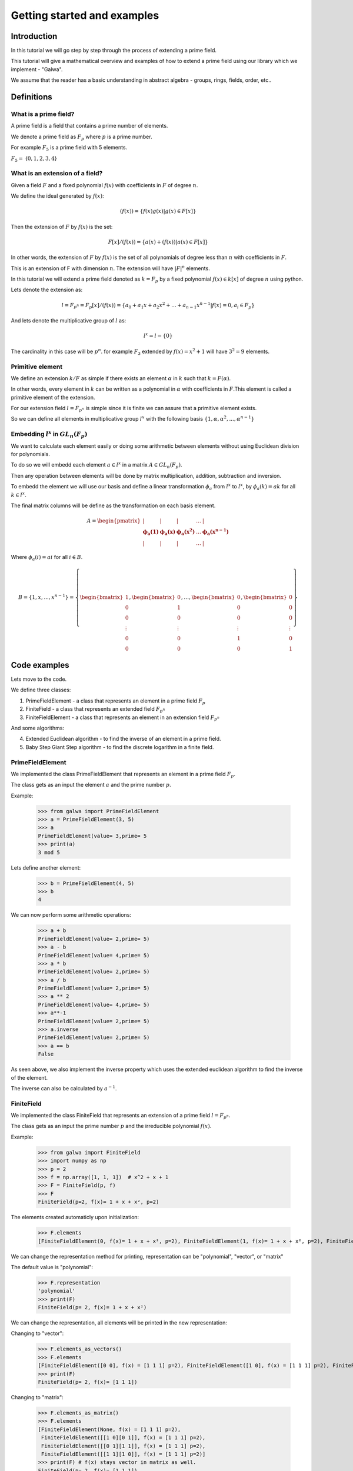 Getting started and examples
==============================================
Introduction
------------
In this tutorial we will go step by step through the process of extending a prime field.\

This tutorial will give a mathematical overview and examples of how to extend a prime field using our library which we implement - "Galwa".\

We assume that the reader has a basic understanding in abstract algebra - groups, rings, fields, order, etc..

Definitions
-----------
What is a prime field?
~~~~~~~~~~~~~~~~~~~~~~~
A prime field is a field that contains a prime number of elements.

We denote a prime field as :math:`F_p` where :math:`p` is a prime number.\

For example :math:`F_5` is a prime field with 5 elements.

:math:`F_5 =` {:math:`0,1,2,3,4`}

What is an extension of a field?
~~~~~~~~~~~~~~~~~~~~~~~~~~~~~~~~~~~~~~~~~~~~
Given a field :math:`F` and a fixed polynomial :math:`f(x)` with coefficients in :math:`F` of degree :math:`n`.\

We define the ideal generated by :math:`f(x)`:

.. math::

    (f(x)) = \{f(x)g(x) | g(x) \in F[x]\}


Then the extension of :math:`F` by :math:`f(x)` is the set:

.. math::

    F[x]/(f(x)) = \{a(x) + (f(x)) | a(x) \in F[x]\}

In other words, the extension of :math:`F` by :math:`f(x)` is the set of all polynomials of degree less than :math:`n` with coefficients in :math:`F`.\

This is an extension of F with dimension :math:`n`. The extension will have :math:`|F|^n` elements.\

In this tutorial we will extend a prime field denoted as :math:`k = F_p` by a fixed polynomial :math:`f(x) \in k[x]` of degree :math:`n`\  using python.

Lets denote the extension as:

.. math::

        l = F_{p^n} = F_p[x]/(f(x)) = \{a_0 + a_1x + a_2x^2 + ... + a_{n-1}x^{n-1} | f(x)=0, a_i \in F_p\}

And lets denote the multiplicative group of :math:`l` as:

.. math::

    l^x = l - \{0\}

The cardinality in this case will be :math:`p^n`.\  for example :math:`F_3` extended by :math:`f(x) = x^2 + 1` will have :math:`3^2 = 9` elements.

Primitive element
~~~~~~~~~~~~~~~~~~
We define an extension :math:`k/F` as simple if there exists an element :math:`\alpha` in :math:`k` such that :math:`k = F(\alpha)`.\

In other words, every element in :math:`k` can be written as a polynomial in :math:`\alpha` with coefficients in :math:`F`.\
This element is called a primitive element of the extension.

For our extension field :math:`l = F_{p^n}` is simple since it is finite we can assure that a primitive element exists.\

So we can define all elements in multiplicative group :math:`l^x` with the following basis :math:`\{1, \alpha, \alpha^2, ..., \alpha^{n-1}\}`

Embedding :math:`l^x` in :math:`GL_n(F_p)`
~~~~~~~~~~~~~~~~~~~~~~~~~~~~~~~~~~~~~~~~~~~~
We want to calculate each element easily or doing some arithmetic between elements without using Euclidean division for polynomials.\

To do so we will embedd each element :math:`a \in l^x` in a matrix :math:`A \in GL_n(F_p)`.\

Then any operation between elements will be done by matrix multiplication, addition, subtraction and inversion.\

To embedd the element we will use our basis and define a linear transformation :math:`\phi_{a}` from :math:`l^x` to :math:`l^x`, by :math:`\phi_{a}(k) = ak` for all :math:`k \in l^x`.

The final matrix columns will be define as the transformation on each basis element.\

.. math::

    A =
    \begin{pmatrix}
        | & | & | & \ldots & | \\
        \mathbf{\phi_{a}(1)} & \mathbf{\phi_{a}(x)} & \mathbf{\phi_{a}(x^2)} & \ldots & \mathbf{\phi_{a}(x^{n-1})} \\
        | & | & | & \ldots & |
    \end{pmatrix}

Where :math:`\phi_{a}(i) = ai` for all :math:`i \in B`.\

.. math::

    B = \{ 1, x, ..., x^{n-1} \} = \left\{ \begin{bmatrix} 1 \\ 0 \\ 0 \\ \vdots \\ 0 \\ 0 \end{bmatrix}, \begin{bmatrix} 0 \\ 1 \\ 0 \\ \vdots \\ 0 \\ 0 \end{bmatrix}, \ldots, \begin{bmatrix} 0 \\ 0 \\ 0 \\ \vdots \\ 1 \\ 0 \end{bmatrix}, \begin{bmatrix} 0 \\ 0 \\ 0 \\ \vdots \\ 0 \\ 1 \end{bmatrix} \right\}



Code examples
-------------
Lets move to the code.

We define three classes:

1. PrimeFieldElement - a class that represents an element in a prime field :math:`F_p`

2. FiniteField - a class that represents an extended field :math:`F_{p^n}`

3. FiniteFieldElement - a class that represents an element in an extension field :math:`F_{p^n}`

And some algorithms:

4. Extended Euclidean algorithm - to find the inverse of an element in a prime field.

5. Baby Step Giant Step algorithm - to find the discrete logarithm in a finite field.

PrimeFieldElement
~~~~~~~~~~~~~~~~~
We implemented the class PrimeFieldElement that represents an element in a prime field :math:`F_p`.\

The class gets as an input the element :math:`a` and the prime number :math:`p`.\

Example:

    >>> from galwa import PrimeFieldElement
    >>> a = PrimeFieldElement(3, 5)
    >>> a
    PrimeFieldElement(value= 3,prime= 5
    >>> print(a)
    3 mod 5

Lets define another element:

    >>> b = PrimeFieldElement(4, 5)
    >>> b
    4

We can now perform some arithmetic operations:

    >>> a + b
    PrimeFieldElement(value= 2,prime= 5)
    >>> a - b
    PrimeFieldElement(value= 4,prime= 5)
    >>> a * b
    PrimeFieldElement(value= 2,prime= 5)
    >>> a / b
    PrimeFieldElement(value= 2,prime= 5)
    >>> a ** 2
    PrimeFieldElement(value= 4,prime= 5)
    >>> a**-1
    PrimeFieldElement(value= 2,prime= 5)
    >>> a.inverse
    PrimeFieldElement(value= 2,prime= 5)
    >>> a == b
    False

As seen above, we also implement the inverse property which uses the extended euclidean algorithm to find the inverse of the element.

The inverse can also be calculated by :math:`a^{-1}`.

FiniteField
~~~~~~~~~~~~
We implemented the class FiniteField that represents an extension of a prime field :math:`l = F_{p^n}`.\

The class gets as an input the prime number :math:`p` and the irreducible polynomial :math:`f(x)`.\

Example:

    >>> from galwa import FiniteField
    >>> import numpy as np
    >>> p = 2
    >>> f = np.array([1, 1, 1])  # x^2 + x + 1
    >>> F = FiniteField(p, f)
    >>> F
    FiniteField(p=2, f(x)= 1 + x + x², p=2)

The elements created automaticly upon initialization:

    >>> F.elements
    [FiniteFieldElement(0, f(x)= 1 + x + x², p=2), FiniteFieldElement(1, f(x)= 1 + x + x², p=2), FiniteFieldElement(x, f(x)= 1 + x + x², p=2), FiniteFieldElement(1 + x, f(x)= 1 + x + x², p=2)]

We can change the representation method for printing, representation can be "polynomial", "vector", or "matrix"

The default value is "polynomial":

    >>> F.representation
    'polynomial'
    >>> print(F)
    FiniteField(p= 2, f(x)= 1 + x + x²)

We can change the representation, all elements will be printed in the new representation:

Changing to "vector":

    >>> F.elements_as_vectors()
    >>> F.elements
    [FiniteFieldElement([0 0], f(x) = [1 1 1] p=2), FiniteFieldElement([1 0], f(x) = [1 1 1] p=2), FiniteFieldElement([0 1], f(x) = [1 1 1] p=2), FiniteFieldElement([1 1], f(x) = [1 1 1] p=2)]
    >>> print(F)
    FiniteField(p= 2, f(x)= [1 1 1])

Changing to "matrix":

    >>> F.elements_as_matrix()
    >>> F.elements
    [FiniteFieldElement(None, f(x) = [1 1 1] p=2),
     FiniteFieldElement([[1 0][0 1]], f(x) = [1 1 1] p=2),
     FiniteFieldElement([[0 1][1 1]], f(x) = [1 1 1] p=2),
     FiniteFieldElement([[1 1][1 0]], f(x) = [1 1 1] p=2)]
    >>> print(F) # f(x) stays vector in matrix as well.
    FiniteField(p= 2, f(x)= [1 1 1])

Back to polynomial:

    >>> F.elements_as_polynomials()
    >>> F.elements
    [FiniteFieldElement(0, f(x)= 1 + x + x², p=2), FiniteFieldElement(1, f(x)= 1 + x + x², p=2), FiniteFieldElement(x, f(x)= 1 + x + x², p=2), FiniteFieldElement(1 + x, f(x)= 1 + x + x², p=2)]
    >>> print(F)
    FiniteField(p= 2, f(x)= 1 + x + x²)

Some other properties and methods.

1. To get the order of the field:

    >>> F.order # p=2 f(x) is degree 2, so 2^2 = 4
    4

The order includes the zero element.

2. Getting the generators of the multiplicative group of the field:

We know that generator element is an element whose powers generate all the elements in the field.

:math:`l^x = \{a^i | 0 <= i < |l^x|\}`

So to get all generators in the field

        >>> F.generators
        [FiniteFieldElement(x, f(x)= 1 + x + x², p=2), FiniteFieldElement(1 + x, f(x)= 1 + x + x², p=2)]

What happens in the background is that we check the order of each element in the field, if the order is equal to the order of the multiplicative group then it is a generator.

3. Getting a specific element:

You can give a vector represents an element in the field, and the function will return the element.

        >>> F.get_element(np.array[1, 0])
        FiniteFieldElement(1, f(x)= 1 + x + x², p=2)


FiniteFieldElement
~~~~~~~~~~~~~~~~~~~
We implemented the class FiniteFieldElement that represents an element in the extension field :math:`l = F_{p^n}`.\

The class gets as an input a numpy array that represents the element and the field object that the element belongs to.\

    >>> from galwa import FiniteField, FiniteFieldElement
    >>> import numpy as np
    >>> f = np.array([1, 1, 0, 1])
    >>> p = 2
    >>> field = FiniteField(p, f)
    >>> a = FiniteFieldElement(np.array([1, 0, 1]), field)
    >>> a
    FiniteFieldElement(1 + x², f(x)= 1 + x + x³, p=2)

The default representation is polynomial, but we can change it to vector or matrix:

    >>> a.representation
    'polynomial'
    >>> a
    FiniteFieldElement(1 + x², f(x)= 1 + x + x³, p=2)
    >>> print(a)
    1 + x²

Changing to vector:

    >>> a.as_vector()
    >>> a
    FiniteFieldElement([1 0 1], f(x) = [1 1 0 1] p=2)
    >>> print(a)
    [1 0 1]

Changing to matrix:

    >>> a.as_matrix()
    >>> a
    FiniteFieldElement([[1 0 1]
                        [1 0 0]
                        [0 1 0]], f(x) = [1 1 0 1] p=2)
    >>> print(a)
    [[1 0 1]
    [1 0 0]
    [0 1 0]]

Back to polynomial:

    >>> a.as_polynomial()
    >>> a
    FiniteFieldElement(1 + x², f(x)= 1 + x + x³, p=2)
    >>> print(a)
    1 + x²

Arithmetic operations:

We can make some arithmetic operations between elements:

    >>> from galwa import FiniteField, FiniteFieldElement
    >>> import numpy as np
    >>> f = np.array([1, 1, 0, 1])
    >>> p = 2
    >>> field = FiniteField(p, f)
    >>> a = FiniteFieldElement(np.array([1, 0, 1]), field)
    >>> b = FiniteFieldElement(np.array([1, 1, 0]), field)
    >>> a + b
    FiniteFieldElement(x + x², f(x)= 1 + x + x³, p=2)
    >>> a - b
    FiniteFieldElement(x + x², f(x)= 1 + x + x³, p=2)
    >>> a * b
    FiniteFieldElement(x², f(x)= 1 + x + x³, p=2)
    >>> a / b
    FiniteFieldElement(1 + x, f(x)= 1 + x + x³, p=2)
    >>> a ** 2
    FiniteFieldElement(1 + x + x², f(x)= 1 + x + x³, p=2)
    >>> a**-1
    FiniteFieldElement(x, f(x)= 1 + x + x³, p=2)

Other methods and properties:

1. Getting the multiplicative order of the element:

    >>> a.multiplicative_order()
    7

From lagrange theorem we know that for :math:`H` as subgroup of :math:`G` then the order of any element in :math:`G` divides the order of :math:`G`.\

That is true for all :math:`g \in G , |<g>| | |G|`

In our case the multiplicative group of :math:`F_{p}^x = F_{p} - \{0\}` is a subgroup of the multiplicative group :math:`l^x`.

So for  all :math:`a \in l^x, O(a) | O(l^x)`.

Then finding the order of the element is much easier, just calculate :math:`a^{|l^x|}` using exponentiation by squaring and we can be sure that in some point if the element is not a generator then the order will be found before reaching the maximum number of iterations.
Because exponentiation by squaring calculates the power by dividing the power by 2 each time, so :math:`|l^x| = 2*k*|a|` where :math:`k` is the number of iterations. So at some point we will reach the power :math:`|a| = |l^x| / 2*k` and if the result is 1 then we found the order. That way we get a complexity of :math:`O(log(|l^x|))`.


2. Checking if the element is a generator:

    >>> a.is_generator()
    True

3. Checking if the element is the identity element of :math:`l^x`:

    >>> a.is_identity_of_multiplication()
    False

4. Getting the order of the element:

    >>> a.order
    7

5. Calculate the embedding matrix of the element in :math:`GL_n(F_p)`:

    >>> a.embed_in_gln()
    array([[1, 1, 0],
           [0, 0, 1],
           [1, 0, 0]])

Extended Euclidean algorithm
~~~~~~~~~~~~~~~~~~~~~~~~~~~~
We implemented the extended Euclidean algorithm to find the inverse of an element in a prime field.\

We know that if the greatest common divisor of two numbers is 1, then they are coprime and the inverse exists.\

We can get the inverse of an element using the extended Euclidean algorithm, and Bozout's identity.\

:math:`ax + by = gcd(a, b)`.\

Example:

    >>> from galwa.utils import xgcd
    >>> d, x, y = xgcd(3, 5)
    >>> d
    1
    >>> x
    2
    >>> y

Baby-step giant-step algorithm
~~~~~~~~~~~~~~~~~~~~~~~~~~~~~~~
We implemented the baby-step giant-step algorithm to find the discrete logarithm in a finite field.\

Given a generator :math:`g` and an element :math:`h` in the field, we want to find the exponent :math:`x` such that

:math:`g^x = h`.\

The above expression can be expressed as
:math:`g^{im + j} = h`.\

Where :math:`m` is the giant step and :math:`j` is the baby step.\

Taking :math:`-im` from both sides we get:

:math:`g^{j} = h(g^{-m})^i`.\

Steps:

1. We start from the group order, the group must be cyclic, lets denote the order as :math:`n`.

2. We set the giant step to be the ceiling of the square root of the group order, :math:`m = ceil(\sqrt{n})`.

3. We calculate the baby step table :math:`\{g^j:j , 0 <= j < m\}`.

4. Now for the giant step, we start by defining :math:`g^{-m}` and calculate :math:`h(g^{-m})^i` for all :math:`0 <= i < m`.

5. If the result is in the baby step table, then we found the exponent creates it :math:`x = im + j`.

Code Example:

    >>> from galwa import FiniteFieldElement, FiniteField
    >>> from galwa.utils import bsgs
    >>> import numpy as np
    >>> f = np.array([2, 0, 0, 2, 1])
    >>> p = 3
    >>> F = FiniteField(p, f)
    >>> g = FiniteFieldElement(np.array([1, 1, 0, 0]), F)
    >>> h = g ** 10
    >>> h
    FiniteFieldElement(2, f(x)= 2 + 2·x³ + x⁴, p=3)
    >>> order = F.order - 1
    >>> bsgs(g, h, order)
    10

